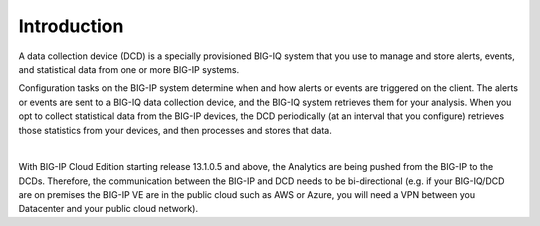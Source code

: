 Introduction
============
A data collection device (DCD) is a specially provisioned BIG-IQ system that you use to manage and store alerts,
events, and statistical data from one or more BIG-IP systems.

Configuration tasks on the BIG-IP system determine when and how alerts or events are triggered on the client. The
alerts or events are sent to a BIG-IQ data collection device, and the BIG-IQ system retrieves them for your analysis.
When you opt to collect statistical data from the BIG-IP devices, the DCD periodically (at an interval that you
configure) retrieves those statistics from your devices, and then processes and stores that data.

.. image:: pictures/img_intro_1.png
  :align: center
  :scale: 50%

|

With BIG-IP Cloud Edition starting release 13.1.0.5 and above, the Analytics are being pushed from the BIG-IP to the DCDs.
Therefore, the communication between the BIG-IP and DCD needs to be bi-directional (e.g. if your BIG-IQ/DCD are on premises
the BIG-IP VE are in the public cloud such as AWS or Azure, you will need a VPN between you Datacenter and your public cloud network).

